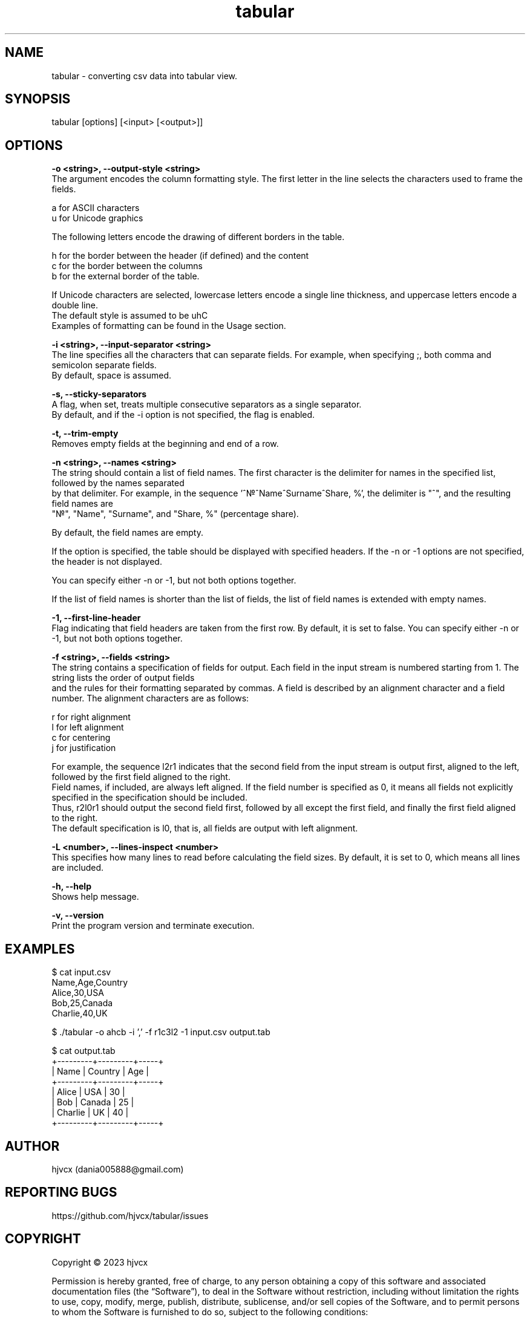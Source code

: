 .lf 1 tabular.1.pre
.TH "tabular" "24" "September 2023" "1.0" "User Manual"
.SH NAME
tabular - converting csv data into tabular view.

.SH SYNOPSIS
tabular [options] [<input> [<output>]]

.SH OPTIONS
.B -o <string>, --output-style <string>
    The argument encodes the column formatting style. The first letter in the line selects the characters used to frame the fields.

    a for ASCII characters
    u for Unicode graphics

    The following letters encode the drawing of different borders in the table.

    h for the border between the header (if defined) and the content
    c for the border between the columns
    b for the external border of the table.

    If Unicode characters are selected, lowercase letters encode a single line thickness, and uppercase letters encode a double line.
    The default style is assumed to be uhC
    Examples of formatting can be found in the Usage section.

.B -i <string>, --input-separator <string>
    The line specifies all the characters that can separate fields. For example, when specifying ;, both comma and semicolon separate fields.
    By default, space is assumed.

.B -s, --sticky-separators
    A flag, when set, treats multiple consecutive separators as a single separator.
    By default, and if the -i option is not specified, the flag is enabled.

.B -t, --trim-empty
    Removes empty fields at the beginning and end of a row.

.B -n <string>, --names <string>
    The string should contain a list of field names. The first character is the delimiter for names in the specified list, followed by the names separated
    by that delimiter. For example, in the sequence '^\[u2116]^Name^Surname^Share, %', the delimiter is "^", and the resulting field names are
    "\[u2116]", "Name", "Surname", and "Share, %" (percentage share).

    By default, the field names are empty.

    If the option is specified, the table should be displayed with specified headers. If the -n or -1 options are not specified, the header is not displayed.

    You can specify either -n or -1, but not both options together.

    If the list of field names is shorter than the list of fields, the list of field names is extended with empty names.

.B -1, --first-line-header
    Flag indicating that field headers are taken from the first row. By default, it is set to false. You can specify either -n or -1, but not both options together.

.B -f <string>, --fields <string>
    The string contains a specification of fields for output. Each field in the input stream is numbered starting from 1. The string lists the order of output fields
    and the rules for their formatting separated by commas. A field is described by an alignment character and a field number. The alignment characters are as follows:

    r for right alignment
    l for left alignment
    c for centering
    j for justification

    For example, the sequence l2r1 indicates that the second field from the input stream is output first, aligned to the left, followed by the first field aligned to the right.
    Field names, if included, are always left aligned. If the field number is specified as 0, it means all fields not explicitly specified in the specification should be included.
    Thus, r2l0r1 should output the second field first, followed by all except the first field, and finally the first field aligned to the right.
    The default specification is l0, that is, all fields are output with left alignment.

.B -L <number>, --lines-inspect <number>
    This specifies how many lines to read before calculating the field sizes. By default, it is set to 0, which means all lines are included.

.B -h, --help
    Shows help message.

.B -v, --version
    Print the program version and terminate execution.

.SH EXAMPLES
.EX
$ cat input.csv
Name,Age,Country
Alice,30,USA
Bob,25,Canada
Charlie,40,UK

$ ./tabular -o ahcb -i ',' -f r1c3l2 -1 input.csv output.tab

$ cat output.tab
+---------+---------+-----+
|    Name | Country | Age |
+---------+---------+-----+
|   Alice |   USA   | 30  |
|     Bob |  Canada | 25  |
| Charlie |    UK   | 40  |
+---------+---------+-----+
.EE

.SH AUTHOR
hjvcx (dania005888@gmail.com)

.SH REPORTING BUGS
https://github.com/hjvcx/tabular/issues

.SH COPYRIGHT
Copyright © 2023 hjvcx

Permission is hereby granted, free of charge, to any person obtaining a copy of
this software and associated documentation files (the “Software”), to deal in the
Software without restriction, including without limitation the rights to use,
copy, modify, merge, publish, distribute, sublicense, and/or sell copies of the
Software, and to permit persons to whom the Software is furnished to do so,
subject to the following conditions:

The above copyright notice and this permission notice shall be included in all
copies or substantial portions of the Software.

THE SOFTWARE IS PROVIDED “AS IS”, WITHOUT WARRANTY OF ANY KIND, EXPRESS OR
IMPLIED, INCLUDING BUT NOT LIMITED TO THE WARRANTIES OF MERCHANTABILITY, FITNESS
FOR A PARTICULAR PURPOSE AND NONINFRINGEMENT. IN NO EVENT SHALL THE AUTHORS OR
COPYRIGHT HOLDERS BE LIABLE FOR ANY CLAIM, DAMAGES OR OTHER LIABILITY, WHETHER IN
AN ACTION OF CONTRACT, TORT OR OTHERWISE, ARISING FROM, OUT OF OR IN CONNECTION
WITH THE SOFTWARE OR THE USE OR OTHER DEALINGS IN THE SOFTWARE.

.SH SEE ALSO
man:column(1)
